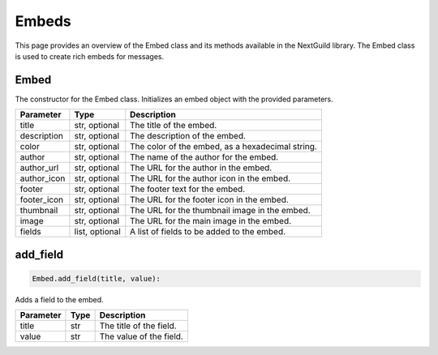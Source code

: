 Embeds
======

This page provides an overview of the Embed class and its methods available in the NextGuild library. The Embed class is used to create rich embeds for messages.

Embed
-----------
.. code-block:: python
        embed = Embed(title=None, description=None, color=None, author=None, author_url=None, author_icon=None, footer=None, footer_icon=None, thumbnail=None, image=None, fields=None)
                     
The constructor for the Embed class. Initializes an embed object with the provided parameters.

+---------------+------------------+-------------------------------------------------+
| Parameter     | Type             | Description                                     |
+===============+==================+=================================================+
| title         | str, optional    | The title of the embed.                         |
+---------------+------------------+-------------------------------------------------+
| description   | str, optional    | The description of the embed.                   |
+---------------+------------------+-------------------------------------------------+
| color         | str, optional    | The color of the embed, as a hexadecimal string.|
+---------------+------------------+-------------------------------------------------+
| author        | str, optional    | The name of the author for the embed.           |
+---------------+------------------+-------------------------------------------------+
| author_url    | str, optional    | The URL for the author in the embed.            |
+---------------+------------------+-------------------------------------------------+
| author_icon   | str, optional    | The URL for the author icon in the embed.       |
+---------------+------------------+-------------------------------------------------+
| footer        | str, optional    | The footer text for the embed.                  |
+---------------+------------------+-------------------------------------------------+
| footer_icon   | str, optional    | The URL for the footer icon in the embed.       |
+---------------+------------------+-------------------------------------------------+
| thumbnail     | str, optional    | The URL for the thumbnail image in the embed.   |
+---------------+------------------+-------------------------------------------------+
| image         | str, optional    | The URL for the main image in the embed.        |
+---------------+------------------+-------------------------------------------------+
| fields        | list, optional   | A list of fields to be added to the embed.      |
+---------------+------------------+-------------------------------------------------+

add_field
---------

.. code-block:: python

    Embed.add_field(title, value):

Adds a field to the embed.

+-----------+------+----------------------------------------+
| Parameter | Type | Description                            |
+===========+======+========================================+
| title     | str  | The title of the field.                |
+-----------+------+----------------------------------------+
| value     | str  | The value of the field.                |
+-----------+------+----------------------------------------+
